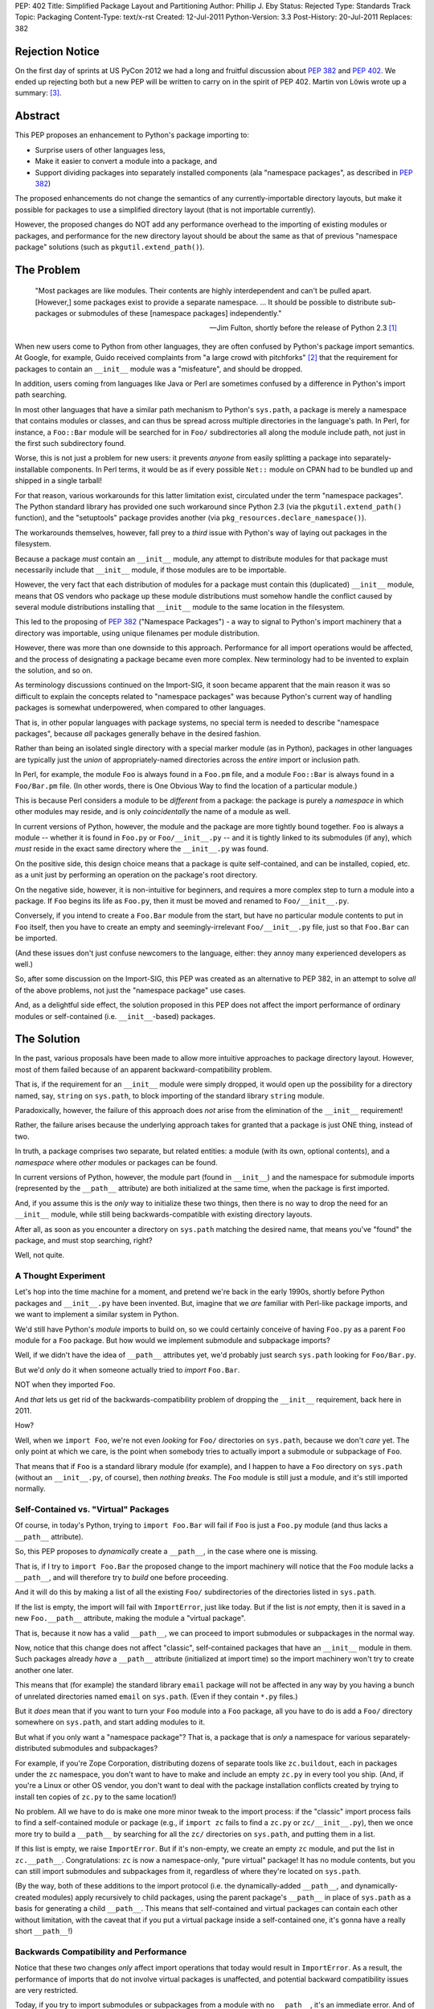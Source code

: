 PEP: 402
Title: Simplified Package Layout and Partitioning
Author: Phillip J. Eby
Status: Rejected
Type: Standards Track
Topic: Packaging
Content-Type: text/x-rst
Created: 12-Jul-2011
Python-Version: 3.3
Post-History: 20-Jul-2011
Replaces: 382

Rejection Notice
================

On the first day of sprints at US PyCon 2012 we had a long and
fruitful discussion about :pep:`382` and :pep:`402`.  We ended up rejecting
both but a new PEP will be written to carry on in the spirit of PEP
402.  Martin von Löwis wrote up a summary: [3]_.

Abstract
========

This PEP proposes an enhancement to Python's package importing
to:

* Surprise users of other languages less,
* Make it easier to convert a module into a package, and
* Support dividing packages into separately installed components
  (ala "namespace packages", as described in :pep:`382`)

The proposed enhancements do not change the semantics of any
currently-importable directory layouts, but make it possible for
packages to use a simplified directory layout (that is not importable
currently).

However, the proposed changes do NOT add any performance overhead to
the importing of existing modules or packages, and performance for the
new directory layout should be about the same as that of previous
"namespace package" solutions (such as ``pkgutil.extend_path()``).


The Problem
===========

.. epigraph::

    "Most packages are like modules.  Their contents are highly
    interdependent and can't be pulled apart.  [However,] some
    packages exist to provide a separate namespace. ...  It should
    be possible to distribute sub-packages or submodules of these
    [namespace packages] independently."

    -- Jim Fulton, shortly before the release of Python 2.3 [1]_


When new users come to Python from other languages, they are often
confused by Python's package import semantics.  At Google, for example,
Guido received complaints from "a large crowd with pitchforks" [2]_
that the requirement for packages to contain an ``__init__`` module
was a "misfeature", and should be dropped.

In addition, users coming from languages like Java or Perl are
sometimes confused by a difference in Python's import path searching.

In most other languages that have a similar path mechanism to Python's
``sys.path``, a package is merely a namespace that contains modules
or classes, and can thus be spread across multiple directories in
the language's path.  In Perl, for instance, a ``Foo::Bar`` module
will be searched for in ``Foo/`` subdirectories all along the module
include path, not just in the first such subdirectory found.

Worse, this is not just a problem for new users: it prevents *anyone*
from easily splitting a package into separately-installable
components.  In Perl terms, it would be as if every possible ``Net::``
module on CPAN had to be bundled up and shipped in a single tarball!

For that reason, various workarounds for this latter limitation exist,
circulated under the term "namespace packages".  The Python standard
library has provided one such workaround since Python 2.3 (via the
``pkgutil.extend_path()`` function), and the "setuptools" package
provides another (via ``pkg_resources.declare_namespace()``).

The workarounds themselves, however, fall prey to a *third* issue with
Python's way of laying out packages in the filesystem.

Because a package *must* contain an ``__init__`` module, any attempt
to distribute modules for that package must necessarily include that
``__init__`` module, if those modules are to be importable.

However, the very fact that each distribution of modules for a package
must contain this (duplicated) ``__init__`` module, means that OS
vendors who package up these module distributions must somehow handle
the conflict caused by several module distributions installing that
``__init__`` module to the same location in the filesystem.

This led to the proposing of :pep:`382` ("Namespace Packages") - a way
to signal to Python's import machinery that a directory was
importable, using unique filenames per module distribution.

However, there was more than one downside to this approach.
Performance for all import operations would be affected, and the
process of designating a package became even more complex.  New
terminology had to be invented to explain the solution, and so on.

As terminology discussions continued on the Import-SIG, it soon became
apparent that the main reason it was so difficult to explain the
concepts related to "namespace packages" was because Python's
current way of handling packages is somewhat underpowered, when
compared to other languages.

That is, in other popular languages with package systems, no special
term is needed to describe "namespace packages", because *all*
packages generally behave in the desired fashion.

Rather than being an isolated single directory with a special marker
module (as in Python), packages in other languages are typically just
the *union* of appropriately-named directories across the *entire*
import or inclusion path.

In Perl, for example, the module ``Foo`` is always found in a
``Foo.pm`` file, and a module ``Foo::Bar`` is always found in a
``Foo/Bar.pm`` file.  (In other words, there is One Obvious Way to
find the location of a particular module.)

This is because Perl considers a module to be *different* from a
package: the package is purely a *namespace* in which other modules
may reside, and is only *coincidentally* the name of a module as well.

In current versions of Python, however, the module and the package are
more tightly bound together.  ``Foo`` is always a module -- whether it
is found in ``Foo.py`` or ``Foo/__init__.py`` -- and it is tightly
linked to its submodules (if any), which *must* reside in the exact
same directory where the ``__init__.py`` was found.

On the positive side, this design choice means that a package is quite
self-contained, and can be installed, copied, etc. as a unit just by
performing an operation on the package's root directory.

On the negative side, however, it is non-intuitive for beginners, and
requires a more complex step to turn a module into a package.  If
``Foo`` begins its life as ``Foo.py``, then it must be moved and
renamed to ``Foo/__init__.py``.

Conversely, if you intend to create a ``Foo.Bar`` module from the
start, but have no particular module contents to put in ``Foo``
itself, then you have to create an empty and seemingly-irrelevant
``Foo/__init__.py`` file, just so that ``Foo.Bar`` can be imported.

(And these issues don't just confuse newcomers to the language,
either: they annoy many experienced developers as well.)

So, after some discussion on the Import-SIG, this PEP was created
as an alternative to PEP \382, in an attempt to solve *all* of the
above problems, not just the "namespace package" use cases.

And, as a delightful side effect, the solution proposed in this PEP
does not affect the import performance of ordinary modules or
self-contained (i.e. ``__init__``-based) packages.


The Solution
============

In the past, various proposals have been made to allow more intuitive
approaches to package directory layout.  However, most of them failed
because of an apparent backward-compatibility problem.

That is, if the requirement for an ``__init__`` module were simply
dropped, it would open up the possibility for a directory named, say,
``string`` on ``sys.path``, to block importing of the standard library
``string`` module.

Paradoxically, however, the failure of this approach does *not* arise
from the elimination of the ``__init__`` requirement!

Rather, the failure arises because the underlying approach takes for
granted that a package is just ONE thing, instead of two.

In truth, a package comprises two separate, but related entities: a
module (with its own, optional contents), and a *namespace* where
*other* modules or packages can be found.

In current versions of Python, however, the module part (found in
``__init__``) and the namespace for submodule imports (represented
by the ``__path__`` attribute) are both initialized at the same time,
when the package is first imported.

And, if you assume this is the *only* way to initialize these two
things, then there is no way to drop the need for an ``__init__``
module, while still being backwards-compatible with existing directory
layouts.

After all, as soon as you encounter a directory on ``sys.path``
matching the desired name, that means you've "found" the package, and
must stop searching, right?

Well, not quite.


A Thought Experiment
--------------------

Let's hop into the time machine for a moment, and pretend we're back
in the early 1990s, shortly before Python packages and ``__init__.py``
have been invented.  But, imagine that we *are* familiar with
Perl-like package imports, and we want to implement a similar system
in Python.

We'd still have Python's *module* imports to build on, so we could
certainly conceive of having ``Foo.py`` as a parent ``Foo`` module
for a ``Foo`` package.  But how would we implement submodule and
subpackage imports?

Well, if we didn't have the idea of ``__path__`` attributes yet,
we'd probably just search ``sys.path`` looking for ``Foo/Bar.py``.

But we'd *only* do it when someone actually tried to *import*
``Foo.Bar``.

NOT when they imported ``Foo``.

And *that* lets us get rid of the backwards-compatibility problem
of dropping the ``__init__`` requirement, back here in 2011.

How?

Well, when we ``import Foo``, we're not even *looking* for ``Foo/``
directories on ``sys.path``, because we don't *care* yet.  The only
point at which we care, is the point when somebody tries to actually
import a submodule or subpackage of ``Foo``.

That means that if ``Foo`` is a standard library module (for example),
and I happen to have a ``Foo`` directory on ``sys.path`` (without
an ``__init__.py``, of course), then *nothing breaks*.  The ``Foo``
module is still just a module, and it's still imported normally.


Self-Contained vs. "Virtual" Packages
-------------------------------------

Of course, in today's Python, trying to ``import Foo.Bar`` will
fail if ``Foo`` is just a ``Foo.py`` module (and thus lacks a
``__path__`` attribute).

So, this PEP proposes to *dynamically* create a ``__path__``, in the
case where one is missing.

That is, if I try to ``import Foo.Bar`` the proposed change to the
import machinery will notice that the ``Foo`` module lacks a
``__path__``, and will therefore try to *build* one before proceeding.

And it will do this by making a list of all the existing ``Foo/``
subdirectories of the directories listed in ``sys.path``.

If the list is empty, the import will fail with ``ImportError``, just
like today.  But if the list is *not* empty, then it is saved in
a new ``Foo.__path__`` attribute, making the module a "virtual
package".

That is, because it now has a valid ``__path__``, we can proceed
to import submodules or subpackages in the normal way.

Now, notice that this change does not affect "classic", self-contained
packages that have an ``__init__`` module in them.  Such packages
already *have* a ``__path__`` attribute (initialized at import time)
so the import machinery won't try to create another one later.

This means that (for example) the standard library ``email`` package
will not be affected in any way by you having a bunch of unrelated
directories named ``email`` on ``sys.path``.  (Even if they contain
``*.py`` files.)

But it *does* mean that if you want to turn your ``Foo`` module into
a ``Foo`` package, all you have to do is add a ``Foo/`` directory
somewhere on ``sys.path``, and start adding modules to it.

But what if you only want a "namespace package"?  That is, a package
that is *only* a namespace for various separately-distributed
submodules and subpackages?

For example, if you're Zope Corporation, distributing dozens of
separate tools like ``zc.buildout``, each in packages under the ``zc``
namespace, you don't want to have to make and include an empty
``zc.py`` in every tool you ship.  (And, if you're a Linux or other
OS vendor, you don't want to deal with the package installation
conflicts created by trying to install ten copies of ``zc.py`` to the
same location!)

No problem.  All we have to do is make one more minor tweak to the
import process: if the "classic" import process fails to find a
self-contained module or package (e.g., if ``import zc`` fails to find
a ``zc.py`` or ``zc/__init__.py``), then we once more try to build a
``__path__`` by searching for all the ``zc/`` directories on
``sys.path``, and putting them in a list.

If this list is empty, we raise ``ImportError``.  But if it's
non-empty, we create an empty ``zc`` module, and put the list in
``zc.__path__``.  Congratulations: ``zc`` is now a namespace-only,
"pure virtual" package!  It has no module contents, but you can still
import submodules and subpackages from it, regardless of where they're
located on ``sys.path``.

(By the way, both of these additions to the import protocol (i.e. the
dynamically-added ``__path__``, and dynamically-created modules)
apply recursively to child packages, using the parent package's
``__path__`` in place of ``sys.path`` as a basis for generating a
child ``__path__``.  This means that self-contained and virtual
packages can contain each other without limitation, with the caveat
that if you put a virtual package inside a self-contained one, it's
gonna have a really short ``__path__``!)


Backwards Compatibility and Performance
---------------------------------------

Notice that these two changes *only* affect import operations that
today would result in ``ImportError``.  As a result, the performance
of imports that do not involve virtual packages is unaffected, and
potential backward compatibility issues are very restricted.

Today, if you try to import submodules or subpackages from a module
with no ``__path__``, it's an immediate error.  And of course, if you
don't have a ``zc.py`` or ``zc/__init__.py`` somewhere on ``sys.path``
today, ``import zc`` would likewise fail.

Thus, the only potential backwards-compatibility issues are:

1. Tools that expect package directories to have an ``__init__``
   module, that expect directories without an ``__init__`` module
   to be unimportable, or that expect ``__path__`` attributes to be
   static, will not recognize virtual packages as packages.

   (In practice, this just means that tools will need updating to
   support virtual packages, e.g. by using ``pkgutil.walk_modules()``
   instead of using hardcoded filesystem searches.)

2. Code that *expects* certain imports to fail may now do something
   unexpected.  This should be fairly rare in practice, as most sane,
   non-test code does not import things that are expected not to
   exist!

The biggest likely exception to the above would be when a piece of
code tries to check whether some package is installed by importing
it.  If this is done *only* by importing a top-level module (i.e., not
checking for a ``__version__`` or some other attribute), *and* there
is a directory of the same name as the sought-for package on
``sys.path`` somewhere, *and* the package is not actually installed,
then such code could be fooled into thinking a package is installed
that really isn't.

For example, suppose someone writes a script (``datagen.py``)
containing the following code::

    try:
        import json
    except ImportError:
        import simplejson as json

And runs it in a directory laid out like this::

    datagen.py
    json/
        foo.js
        bar.js

If ``import json`` succeeded due to the mere presence of the ``json/``
subdirectory, the code would incorrectly believe that the ``json``
module was available, and proceed to fail with an error.

However, we can prevent corner cases like these from arising, simply
by making one small change to the algorithm presented so far.  Instead
of allowing you to import a "pure virtual" package (like ``zc``),
we allow only importing of the *contents* of virtual packages.

That is, a statement like ``import zc`` should raise ``ImportError``
if there is no ``zc.py`` or ``zc/__init__.py`` on ``sys.path``.  But,
doing ``import zc.buildout`` should still succeed, as long as there's
a ``zc/buildout.py`` or ``zc/buildout/__init__.py`` on ``sys.path``.

In other words, we don't allow pure virtual packages to be imported
directly, only modules and self-contained packages.  (This is an
acceptable limitation, because there is no *functional* value to
importing such a package by itself.  After all, the module object
will have no *contents* until you import at least one of its
subpackages or submodules!)

Once ``zc.buildout`` has been successfully imported, though, there
*will* be a ``zc`` module in ``sys.modules``, and trying to import it
will of course succeed.  We are only preventing an *initial* import
from succeeding, in order to prevent false-positive import successes
when clashing subdirectories are present on ``sys.path``.

So, with this slight change, the ``datagen.py`` example above will
work correctly.  When it does ``import json``, the mere presence of a
``json/`` directory will simply not affect the import process at all,
even if it contains ``.py`` files.  The ``json/`` directory will still
only be searched in the case where an import like ``import
json.converter`` is attempted.

Meanwhile, tools that expect to locate packages and modules by
walking a directory tree can be updated to use the existing
``pkgutil.walk_modules()`` API, and tools that need to inspect
packages in memory should use the other APIs described in the
`Standard Library Changes/Additions`_ section below.


Specification
=============

A change is made to the existing import process, when importing
names containing at least one ``.`` -- that is, imports of modules
that have a parent package.

Specifically, if the parent package does not exist, or exists but
lacks a ``__path__`` attribute, an attempt is first made to create a
"virtual path" for the parent package (following the algorithm
described in the section on `virtual paths`_, below).

If the computed "virtual path" is empty, an ``ImportError`` results,
just as it would today.  However, if a non-empty virtual path is
obtained, the normal import of the submodule or subpackage proceeds,
using that virtual path to find the submodule or subpackage.  (Just
as it would have with the parent's ``__path__``, if the parent package
had existed and had a ``__path__``.)

When a submodule or subpackage is found (but not yet loaded),
the parent package is created and added to ``sys.modules`` (if it
didn't exist before), and its ``__path__`` is set to the computed
virtual path (if it wasn't already set).

In this way, when the actual loading of the submodule or subpackage
occurs, it will see a parent package existing, and any relative
imports will work correctly.  However, if no submodule or subpackage
exists, then the parent package will *not* be created, nor will a
standalone module be converted into a package (by the addition of a
spurious ``__path__`` attribute).

Note, by the way, that this change must be applied *recursively*: that
is, if ``foo`` and ``foo.bar`` are pure virtual packages, then
``import foo.bar.baz`` must wait until ``foo.bar.baz`` is found before
creating module objects for *both* ``foo`` and ``foo.bar``, and then
create both of them together, properly setting the ``foo`` module's
``.bar`` attribute to point to the ``foo.bar`` module.

In this way, pure virtual packages are never directly importable:
an ``import foo`` or ``import foo.bar`` by itself will fail, and the
corresponding modules will not appear in ``sys.modules`` until they
are needed to point to a *successfully* imported submodule or
self-contained subpackage.


Virtual Paths
-------------

A virtual path is created by obtaining a :pep:`302` "importer" object for
each of the path entries found in ``sys.path`` (for a top-level
module) or the parent ``__path__`` (for a submodule).

(Note: because ``sys.meta_path`` importers are not associated with
``sys.path`` or ``__path__`` entry strings, such importers do *not*
participate in this process.)

Each importer is checked for a ``get_subpath()`` method, and if
present, the method is called with the full name of the module/package
the path is being constructed for.  The return value is either a
string representing a subdirectory for the requested package, or
``None`` if no such subdirectory exists.

The strings returned by the importers are added to the path list
being built, in the same order as they are found.  (``None`` values
and missing ``get_subpath()`` methods are simply skipped.)

The resulting list (whether empty or not) is then stored in a
``sys.virtual_package_paths`` dictionary, keyed by module name.

This dictionary has two purposes.  First, it serves as a cache, in
the event that more than one attempt is made to import a submodule
of a virtual package.

Second, and more importantly, the dictionary can be used by code that
extends ``sys.path`` at runtime to *update* imported packages'
``__path__`` attributes accordingly.  (See `Standard Library
Changes/Additions`_ below for more details.)

In Python code, the virtual path construction algorithm would look
something like this::

    def get_virtual_path(modulename, parent_path=None):

        if modulename in sys.virtual_package_paths:
            return sys.virtual_package_paths[modulename]

        if parent_path is None:
            parent_path = sys.path

        path = []

        for entry in parent_path:
            # Obtain a PEP 302 importer object - see pkgutil module
            importer = pkgutil.get_importer(entry)

            if hasattr(importer, 'get_subpath'):
                subpath = importer.get_subpath(modulename)
                if subpath is not None:
                    path.append(subpath)

        sys.virtual_package_paths[modulename] = path
        return path

And a function like this one should be exposed in the standard
library as e.g. ``imp.get_virtual_path()``, so that people creating
``__import__`` replacements or ``sys.meta_path`` hooks can reuse it.


Standard Library Changes/Additions
----------------------------------

The ``pkgutil`` module should be updated to handle this
specification appropriately, including any necessary changes to
``extend_path()``, ``iter_modules()``, etc.

Specifically the proposed changes and additions to ``pkgutil`` are:

* A new ``extend_virtual_paths(path_entry)`` function, to extend
  existing, already-imported virtual packages' ``__path__`` attributes
  to include any portions found in a new ``sys.path`` entry.  This
  function should be called by applications extending ``sys.path``
  at runtime, e.g. when adding a plugin directory or an egg to the
  path.

  The implementation of this function does a simple top-down traversal
  of ``sys.virtual_package_paths``, and performs any necessary
  ``get_subpath()`` calls to identify what path entries need to be
  added to the virtual path for that package, given that ``path_entry``
  has been added to ``sys.path``.  (Or, in the case of sub-packages,
  adding a derived subpath entry, based on their parent package's
  virtual path.)

  (Note: this function must update both the path values in
  ``sys.virtual_package_paths`` as well as the ``__path__`` attributes
  of any corresponding modules in ``sys.modules``, even though in the
  common case they will both be the same ``list`` object.)

* A new ``iter_virtual_packages(parent='')`` function to allow
  top-down traversal of virtual packages from
  ``sys.virtual_package_paths``, by yielding the child virtual
  packages of ``parent``.  For example, calling
  ``iter_virtual_packages("zope")`` might yield ``zope.app``
  and ``zope.products`` (if they are virtual packages listed in
  ``sys.virtual_package_paths``), but **not** ``zope.foo.bar``.
  (This function is needed to implement ``extend_virtual_paths()``,
  but is also potentially useful for other code that needs to inspect
  imported virtual packages.)

* ``ImpImporter.iter_modules()`` should be changed to also detect and
  yield the names of modules found in virtual packages.

In addition to the above changes, the ``zipimport`` importer should
have its ``iter_modules()`` implementation similarly changed.  (Note:
current versions of Python implement this via a shim in ``pkgutil``,
so technically this is also a change to ``pkgutil``.)

Last, but not least, the ``imp`` module (or ``importlib``, if
appropriate) should expose the algorithm described in the `virtual
paths`_ section above, as a
``get_virtual_path(modulename, parent_path=None)`` function, so that
creators of ``__import__`` replacements can use it.


Implementation Notes
--------------------

For users, developers, and distributors of virtual packages:

* While virtual packages are easy to set up and use, there is still
  a time and place for using self-contained packages.  While it's not
  strictly necessary, adding an ``__init__`` module to your
  self-contained packages lets users of the package (and Python
  itself) know that *all* of the package's code will be found in
  that single subdirectory.  In addition, it lets you define
  ``__all__``, expose a public API, provide a package-level docstring,
  and do other things that make more sense for a self-contained
  project than for a mere "namespace" package.

* ``sys.virtual_package_paths`` is allowed to contain entries for
  non-existent or not-yet-imported package names; code that uses its
  contents should not assume that every key in this dictionary is also
  present in ``sys.modules`` or that importing the name will
  necessarily succeed.

* If you are changing a currently self-contained package into a
  virtual one, it's important to note that you can no longer use its
  ``__file__`` attribute to locate data files stored in a package
  directory.  Instead, you must search ``__path__`` or use the
  ``__file__`` of a submodule adjacent to the desired files, or
  of a self-contained subpackage that contains the desired files.

  (Note: this caveat is already true for existing users of "namespace
  packages" today.  That is, it is an inherent result of being able
  to partition a package, that you must know *which* partition the
  desired data file lives in.  We mention it here simply so that
  *new* users converting from self-contained to virtual packages will
  also be aware of it.)

* XXX what is the __file__ of a "pure virtual" package?  ``None``?
  Some arbitrary string?  The path of the first directory with a
  trailing separator?  No matter what we put, *some* code is
  going to break, but the last choice might allow some code to
  accidentally work.  Is that good or bad?


For those implementing :pep:`302` importer objects:

* Importers that support the ``iter_modules()`` method (used by
  ``pkgutil`` to locate importable modules and packages) and want to
  add virtual package support should modify their ``iter_modules()``
  method so that it discovers and lists virtual packages as well as
  standard modules and packages.  To do this, the importer should
  simply list all immediate subdirectory names in its jurisdiction
  that are valid Python identifiers.

  XXX This might list a lot of not-really-packages.  Should we
  require importable contents to exist?  If so, how deep do we
  search, and how do we prevent e.g. link loops, or traversing onto
  different filesystems, etc.?  Ick.  Also, if virtual packages are
  listed, they still can't be *imported*, which is a problem for the
  way that ``pkgutil.walk_modules()`` is currently implemented.

* "Meta" importers (i.e., importers placed on ``sys.meta_path``) do
  not need to implement ``get_subpath()``, because the method
  is only called on importers corresponding to ``sys.path`` entries
  and ``__path__`` entries.  If a meta importer wishes to support
  virtual packages, it must do so entirely within its own
  ``find_module()`` implementation.

  Unfortunately, it is unlikely that any such implementation will be
  able to merge its package subpaths with those of other meta
  importers or ``sys.path`` importers, so the meaning of "supporting
  virtual packages" for a meta importer is currently undefined!

  (However, since the intended use case for meta importers is to
  replace Python's normal import process entirely for some subset of
  modules, and the number of such importers currently implemented is
  quite small, this seems unlikely to be a big issue in practice.)


References
==========

.. [1] "namespace" vs "module" packages (mailing list thread)
   (http://mail.zope.org/pipermail/zope3-dev/2002-December/004251.html)

.. [2] "Dropping __init__.py requirement for subpackages"
   (https://mail.python.org/pipermail/python-dev/2006-April/064400.html)

.. [3] Namespace Packages resolution
       (https://mail.python.org/pipermail/import-sig/2012-March/000421.html)


Copyright
=========

This document has been placed in the public domain.
